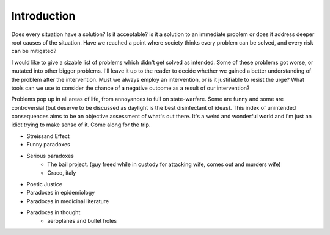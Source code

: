 Introduction
============


Does every situation have a solution? Is it acceptable? is it a solution to an immediate problem or does it address deeper root causes of the situation. Have we reached a point where society thinks every problem can be solved, and every risk can be mitigated?

I would like to give a sizable list of problems which didn't get solved as intended. Some of these problems got worse, or mutated into other bigger problems. I'll leave it up to the reader to decide whether we gained a better understanding of the problem after the intervention. Must we always employ an intervention, or is it justifiable to resist the urge? What tools can we use to consider the chance of a negative outcome as a result of our intervention?

Problems pop up in all areas of life, from annoyances to full on state-warfare. Some are funny and some are controversial (but deserve to be discussed as daylight is the best disinfectant of ideas). This index of unintended consequences aims to be an objective assessment of what's out there. It's a weird and wonderful world and i'm just an idiot trying to make sense of it. Come along for the trip.

- Streissand Effect
- Funny paradoxes
- Serious paradoxes
    - The bail project. (guy freed while in custody for attacking wife, comes out and murders wife)
    - Craco, italy
- Poetic Justice
- Paradoxes in epidemiology
- Paradoxes in medicinal literature
- Paradoxes in thought
   - aeroplanes and bullet holes
